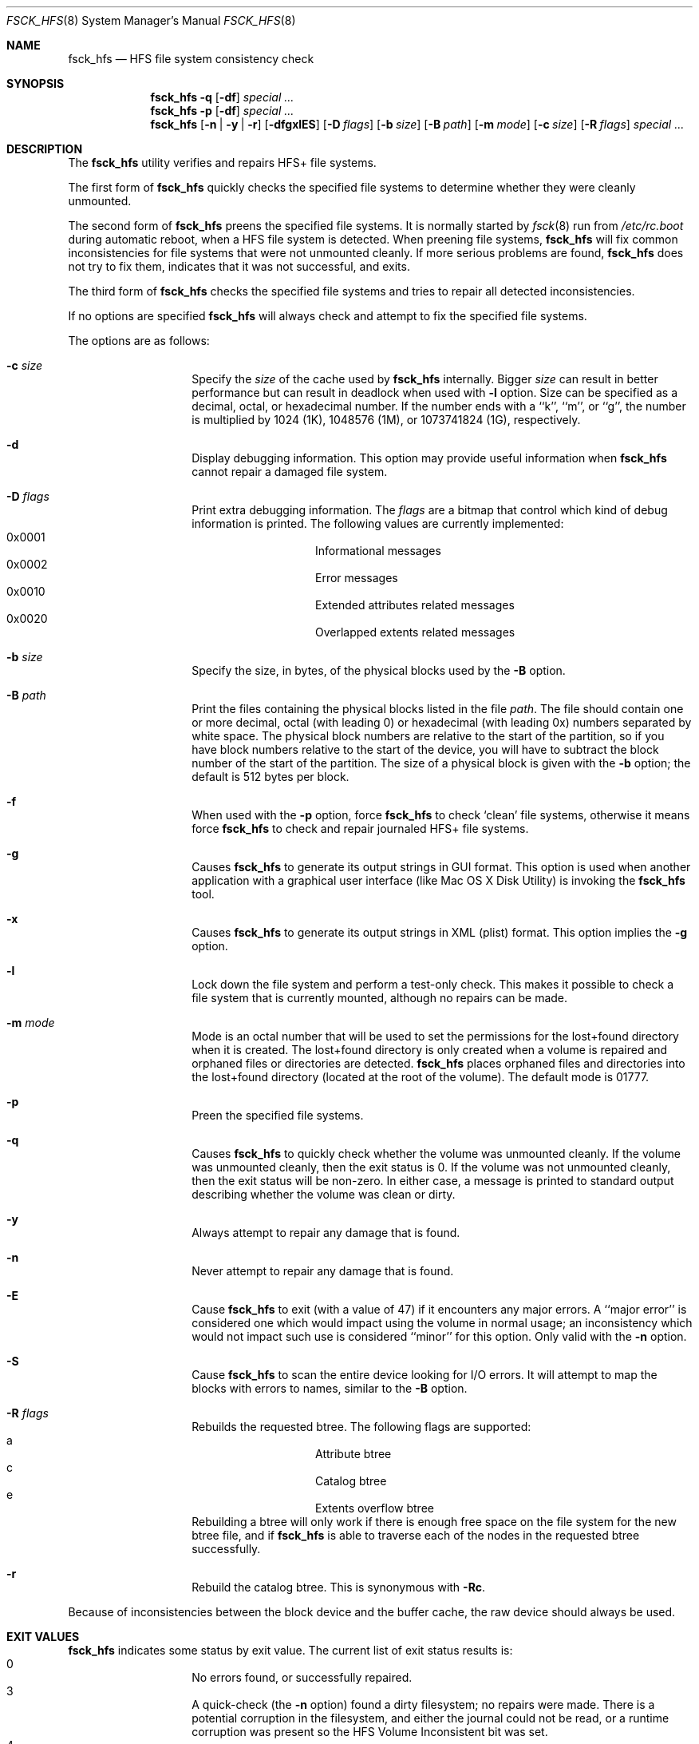 .\" Copyright (c) 2002,2008 Apple Inc. All rights reserved.
.\" 
.\" The contents of this file constitute Original Code as defined in and
.\" are subject to the Apple Public Source License Version 1.1 (the
.\" "License").  You may not use this file except in compliance with the
.\" License.  Please obtain a copy of the License at
.\" http://www.apple.com/publicsource and read it before using this file.
.\" 
.\" This Original Code and all software distributed under the License are
.\" distributed on an "AS IS" basis, WITHOUT WARRANTY OF ANY KIND, EITHER
.\" EXPRESS OR IMPLIED, AND APPLE HEREBY DISCLAIMS ALL SUCH WARRANTIES,
.\" INCLUDING WITHOUT LIMITATION, ANY WARRANTIES OF MERCHANTABILITY,
.\" FITNESS FOR A PARTICULAR PURPOSE OR NON-INFRINGEMENT.  Please see the
.\" License for the specific language governing rights and limitations
.\" under the License.
.\" 
.\"     @(#)fsck_hfs.8
.Dd October  27, 2020
.Dt FSCK_HFS 8
.Os "Mac OS X"
.Sh NAME
.Nm fsck_hfs
.Nd HFS file system consistency check
.Sh SYNOPSIS
.Nm fsck_hfs
.Fl q
.Op Fl df
.Ar special ...
.Nm fsck_hfs
.Fl p
.Op Fl df
.Ar special ...
.Nm fsck_hfs
.Op Fl n | y | r
.Op Fl dfgxlES
.Op Fl D Ar flags
.Op Fl b Ar size
.Op Fl B Ar path
.Op Fl m Ar mode
.Op Fl c Ar size
.Op Fl R Ar flags
.Ar special ...
.Sh DESCRIPTION
.Pp
The
.Nm
utility verifies and repairs HFS+ file systems.
.Pp
The first form of
.Nm
quickly checks the specified file systems to determine whether
they were cleanly unmounted.
.Pp
The second form of
.Nm
preens the specified file systems.
It is normally started by
.Xr fsck 8
run from
.Pa /etc/rc.boot
during automatic reboot, when a HFS file system is detected.
When preening file systems,
.Nm
will fix common inconsistencies for file systems that were not
unmounted cleanly.
If more serious problems are found,
.Nm
does not try to fix them, indicates that it was not
successful, and exits.
.Pp
The third form of
.Nm
checks the specified file systems and tries to repair all
detected inconsistencies.
.Pp
If no options are specified 
.Nm
will always check and attempt to fix the specified file systems.
.Pp
The options are as follows:
.Bl -hang -offset indent
.It Fl c Ar size
Specify the
.Ar size 
of the cache used by  
.Nm
internally.  Bigger 
.Ar size 
can result in better performance but can result in deadlock when
used with 
.Fl l 
option.  Size can be specified as a decimal, octal, or 
hexadecimal number.  If the number ends with a ``k'', ``m'', 
or ``g'', the number is multiplied by 1024 (1K), 1048576 (1M),
or 1073741824 (1G), respectively.  
.It Fl d
Display debugging information.
This option may provide useful information when 
.Nm
cannot repair a damaged file system.
.It Fl D Ar flags
Print extra debugging information.  The
.Ar flags
are a bitmap that control which kind of debug information is printed.
The following values are currently implemented:
.Bl -hang -offset indent -compact
.It 0x0001
Informational messages
.It 0x0002
Error messages
.It 0x0010
Extended attributes related messages
.It 0x0020
Overlapped extents related messages
.El
.It Fl b Ar size
Specify the size, in bytes, of the physical blocks used by the
.Fl B
option.
.It Fl B Ar path
Print the files containing the physical blocks listed in the file
.Ar path .
The file should contain one or more decimal, octal (with leading 0) or
hexadecimal (with leading 0x) numbers separated by white space.  The physical
block numbers are relative to the start of the partition, so if you
have block numbers relative to the start of the device, you will have to
subtract the block number of the start of the partition.  The size of a
physical block is given with the
.Fl b
option; the default is 512 bytes per block.
.It Fl f
When used with the
.Fl p
option, force
.Nm
to check `clean' file systems, otherwise it means force
.Nm
to check and repair journaled HFS+ file systems.
.It Fl g
Causes
.Nm
to generate its output strings in GUI format.
This option is used when another application with a graphical user interface
(like Mac OS X Disk Utility) is invoking the
.Nm
tool.
.It Fl x
Causes
.Nm
to generate its output strings in XML (plist) format.  This option
implies the
.Fl g
option.
.It Fl l
Lock down the file system and perform a test-only check.
This makes it possible to check a file system that is currently mounted,
although no repairs can be made.
.It Fl m Ar mode
Mode is an octal number that will be used to set the permissions for the
lost+found directory when it is created.
The lost+found directory is only created when a volume is repaired and orphaned
files or directories are detected.
.Nm
places orphaned files and directories into the lost+found directory (located
at the root of the volume).
The default mode is 01777.
.It Fl p
Preen the specified file systems.
.It Fl q
Causes
.Nm
to quickly check whether the volume was unmounted cleanly.
If the volume was unmounted cleanly, then the exit status is 0.
If the volume was not unmounted cleanly, then the exit status will be non-zero.
In either case, a message is printed to standard output describing whether the
volume was clean or dirty.
.It Fl y
Always attempt to repair any damage that is found.
.It Fl n
Never attempt to repair any damage that is found.
.It Fl E
Cause
.Nm
to exit (with a value of 47) if it encounters any
major errors.  A ``major error'' is considered one which
would impact using the volume in normal usage; an inconsistency
which would not impact such use is considered ``minor'' for this
option.  Only valid with the
.Fl n
option.
.It Fl S
Cause
.Nm
to scan the entire device looking for I/O errors.  It will
attempt to map the blocks with errors to names, similar to
the
.Fl B
option.
.It Fl R Ar flags
Rebuilds the requested btree.  The following flags are supported:
.Bl -hang -offset indent -compact
.It a
Attribute btree
.It c
Catalog btree
.It e
Extents overflow btree
.El
Rebuilding a btree will only
work if there is enough free space on the file system for the new btree
file, and if
.Nm
is able to traverse each of the nodes in the requested btree successfully.
.It Fl r
Rebuild the catalog btree.  This is synonymous with
.Fl Rc .
.El
.Pp
Because of inconsistencies between the block device and the buffer cache,
the raw device should always be used.
.Sh EXIT VALUES
.Nm
indicates some status by exit value.  The current list of exit status results
is:
.Bl -hang -offset indent -compact
.It 0
No errors found, or successfully repaired.
.It 3
A quick-check (the
.Fl n
option) found a dirty filesystem; no repairs were made.  There is a potential
corruption in the filesystem, and either the journal could not be read, or a
runtime corruption was present so the HFS Volume Inconsistent bit was set.
.It 4
During boot, the root filesystem was found to be dirty; repairs were
made, and the filesystem was remounted.  The system should be rebooted.
.It 8
A corrupt filesystem was found during a check, or repairs did not succeed.
.It 47
A major error was found with
.Fl E .
.El
.Sh SEE ALSO
.Xr fsck 8
.Sh BUGS
.Nm
is not able to fix some inconsistencies that it detects.
.Sh HISTORY
The
.Nm
command appeared in Mac OS X Server 1.0 .
